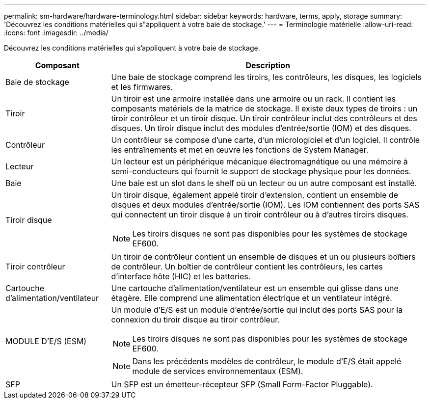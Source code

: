 ---
permalink: sm-hardware/hardware-terminology.html 
sidebar: sidebar 
keywords: hardware, terms, apply, storage 
summary: 'Découvrez les conditions matérielles qui s"appliquent à votre baie de stockage.' 
---
= Terminologie matérielle
:allow-uri-read: 
:icons: font
:imagesdir: ../media/


[role="lead"]
Découvrez les conditions matérielles qui s'appliquent à votre baie de stockage.

[cols="1a,3a"]
|===
| Composant | Description 


 a| 
Baie de stockage
 a| 
Une baie de stockage comprend les tiroirs, les contrôleurs, les disques, les logiciels et les firmwares.



 a| 
Tiroir
 a| 
Un tiroir est une armoire installée dans une armoire ou un rack. Il contient les composants matériels de la matrice de stockage. Il existe deux types de tiroirs : un tiroir contrôleur et un tiroir disque. Un tiroir contrôleur inclut des contrôleurs et des disques. Un tiroir disque inclut des modules d'entrée/sortie (IOM) et des disques.



 a| 
Contrôleur
 a| 
Un contrôleur se compose d'une carte, d'un micrologiciel et d'un logiciel. Il contrôle les entraînements et met en œuvre les fonctions de System Manager.



 a| 
Lecteur
 a| 
Un lecteur est un périphérique mécanique électromagnétique ou une mémoire à semi-conducteurs qui fournit le support de stockage physique pour les données.



 a| 
Baie
 a| 
Une baie est un slot dans le shelf où un lecteur ou un autre composant est installé.



 a| 
Tiroir disque
 a| 
Un tiroir disque, également appelé tiroir d'extension, contient un ensemble de disques et deux modules d'entrée/sortie (IOM). Les IOM contiennent des ports SAS qui connectent un tiroir disque à un tiroir contrôleur ou à d'autres tiroirs disques.

[NOTE]
====
Les tiroirs disques ne sont pas disponibles pour les systèmes de stockage EF600.

====


 a| 
Tiroir contrôleur
 a| 
Un tiroir de contrôleur contient un ensemble de disques et un ou plusieurs boîtiers de contrôleur. Un boîtier de contrôleur contient les contrôleurs, les cartes d'interface hôte (HIC) et les batteries.



 a| 
Cartouche d'alimentation/ventilateur
 a| 
Une cartouche d'alimentation/ventilateur est un ensemble qui glisse dans une étagère. Elle comprend une alimentation électrique et un ventilateur intégré.



 a| 
MODULE D'E/S (ESM)
 a| 
Un module d'E/S est un module d'entrée/sortie qui inclut des ports SAS pour la connexion du tiroir disque au tiroir contrôleur.

[NOTE]
====
Les tiroirs disques ne sont pas disponibles pour les systèmes de stockage EF600.

====
[NOTE]
====
Dans les précédents modèles de contrôleur, le module d'E/S était appelé module de services environnementaux (ESM).

====


 a| 
SFP
 a| 
Un SFP est un émetteur-récepteur SFP (Small Form-Factor Pluggable).

|===